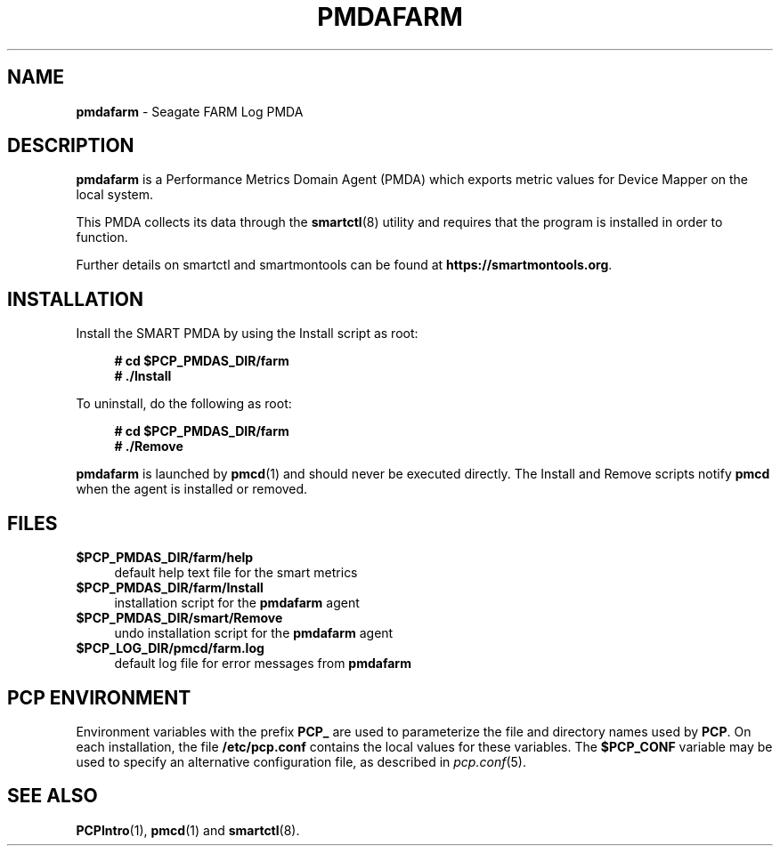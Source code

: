 '\"macro stdmacro
.\"
.\" Copyright (c) 2023 Red Hat.
.\"
.\" This program is free software; you can redistribute it and/or modify it
.\" under the terms of the GNU General Public License as published by the
.\" Free Software Foundation; either version 2 of the License, or (at your
.\" option) any later version.
.\"
.\" This program is distributed in the hope that it will be useful, but
.\" WITHOUT ANY WARRANTY; without even the implied warranty of MERCHANTABILITY
.\" or FITNESS FOR A PARTICULAR PURPOSE.  See the GNU General Public License
.\" for more details.
.\"
.\"
.TH PMDAFARM 1 "PCP" "Performance Co-Pilot"
.SH NAME
\f3pmdafarm\f1 \- Seagate FARM Log PMDA
.SH DESCRIPTION
.B pmdafarm
is a Performance Metrics Domain Agent (PMDA) which exports
metric values for Device Mapper on the local system.
.PP
This PMDA collects its data through the
.BR smartctl (8)
utility and requires that the program is installed in order to function.
.PP
Further details on smartctl and smartmontools can be found at
.BR https://smartmontools.org .
.SH INSTALLATION
Install the SMART PMDA by using the Install script as root:
.sp 1
.RS +4
.ft B
.nf
# cd $PCP_PMDAS_DIR/farm
# ./Install
.fi
.ft P
.RE
.sp 1
.PP
To uninstall, do the following as root:
.sp 1
.RS +4
.ft B
.nf
# cd $PCP_PMDAS_DIR/farm
# ./Remove
.fi
.ft P
.RE
.sp 1
.B pmdafarm
is launched by
.BR pmcd (1)
and should never be executed directly.
The Install and Remove scripts notify
.B pmcd
when the agent is installed or removed.
.SH FILES
.IP "\fB$PCP_PMDAS_DIR/farm/help\fR" 4
default help text file for the smart metrics
.IP "\fB$PCP_PMDAS_DIR/farm/Install\fR" 4
installation script for the \fBpmdafarm\fR agent
.IP "\fB$PCP_PMDAS_DIR/smart/Remove\fR" 4
undo installation script for the \fBpmdafarm\fR agent
.IP "\fB$PCP_LOG_DIR/pmcd/farm.log\fR" 4
default log file for error messages from \fBpmdafarm\fR
.SH PCP ENVIRONMENT
Environment variables with the prefix \fBPCP_\fR are used to parameterize
the file and directory names used by \fBPCP\fR. On each installation, the
file \fB/etc/pcp.conf\fR contains the local values for these variables.
The \fB$PCP_CONF\fR variable may be used to specify an alternative
configuration file, as described in \fIpcp.conf\fR(5).
.SH SEE ALSO
.BR PCPIntro (1),
.BR pmcd (1)
and
.BR smartctl (8).

